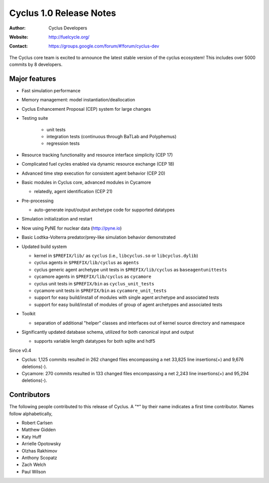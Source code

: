 ========================
Cyclus 1.0 Release Notes
========================

:Author: Cyclus Developers
:Website: http://fuelcycle.org/
:Contact: https://groups.google.com/forum/#!forum/cyclus-dev

The Cyclus core team is excited to announce the latest stable version 
of the cyclus ecosystem!  This includes over 5000 commits by 
8 developers.  

Major features
==============

- Fast simulation performance

- Memory management: model instantiation/deallocation

- Cyclus Enhancement Proposal (CEP) system for large changes

- Testing suite 

   * unit tests
   * integration tests (continuous through BaTLab and Polyphemus)
   * regression tests

- Resource tracking functionality and resource interface simplicity (CEP 17)

- Complicated fuel cycles enabled via dynamic resource exchange (CEP 18)

- Advanced time step execution for consistent agent behavior (CEP 20)

- Basic modules in Cyclus core, advanced modules in Cycamore

  * relatedly, agent identification (CEP 21)

- Pre-processing

  * auto-generate input/output archetype code for supported datatypes

- Simulation initialization and restart

- Now using PyNE for nuclear data (http://pyne.io)

- Basic Lodtka-Volterra predator/prey-like simulation behavior demonstrated

- Updated build system

  * kernel in ``$PREFIX/lib/`` as ``cyclus`` (i.e., ``libcyclus.so`` or
    ``libcyclus.dylib``)

  * cyclus agents in ``$PREFIX/lib/cyclus`` as ``agents``

  * cyclus generic agent archetype unit tests in ``$PREFIX/lib/cyclus`` as
    ``baseagentunittests``

  * cycamore agents in ``$PREFIX/lib/cyclus`` as ``cycamore``

  * cyclus unit tests in ``$PREFIX/bin`` as ``cyclus_unit_tests``

  * cycamore unit tests in ``$PREFIX/bin`` as ``cycamore_unit_tests``

  * support for easy build/install of modules with single agent archetype and
    associated tests

  * support for easy build/install of modules of group of agent archetypes and
    associated tests

- Toolkit

  * separation of additional "helper" classes and interfaces out of kernel
    source directory and namespace

- Significantly updated database schema, utilized for both canonical input and
  output

  * supports variable length datatypes for both sqlite and hdf5

Since v0.4

* Cyclus: 1,125 commits resulted in 262 changed files encompassing a net 33,825
  line insertions(+) and 9,676 deletions(-).

* Cycamore: 270 commits resulted in 133 changed files encompassing a net 2,243
  line insertions(+) and 95,294 deletions(-).

Contributors
============

The following people contributed to this release of Cyclus.  A "*" by their
name indicates a first time contributor.  Names follow alphabetically, 

* Robert Carlsen
* Matthew Gidden
* Katy Huff
* Arrielle Opotowsky
* Olzhas Rakhimov
* Anthony Scopatz
* Zach Welch
* Paul Wilson

